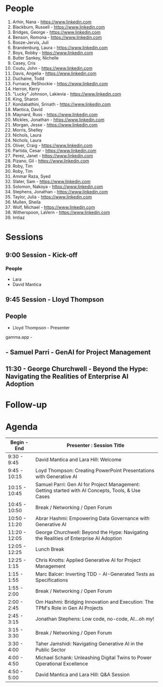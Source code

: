 * People

1. Arhin, Nana - https://www.linkedin.com
2. Blackburn, Russell - https://www.linkedin.com
3. Bridges, George - https://www.linkedin.com
4. Benson, Romona - https://www.linkedin.com
5. Booze-Jervis, Juli
6. Brandenburg, Laura - https://www.linkedin.com
7. Boys, Robby - https://www.linkedin.com
8. Butler Sankey, Nichelle
9. Casey, Cris
10. Coutu, John - https://www.linkedin.com
11. Davis, Angelia - https://www.linkedin.com
12. Duchaine, Todd
13. Furnace, ReShockie - https://www.linkedin.com
14. Herron, Kerry
15. "Lucky" Johnson, Lakievia - https://www.linkedin.com
16. King, Sharon
17. Kondabathini, Srinath - https://www.linkedin.com
18. Mantica, David
19. Maynard, Russ - https://www.linkedin.com
20. Mickles, Jonathan - https://www.linkedin.com
21. Morgan, Jesse - https://www.linkedin.com
22. Morris, Shelley
23. Nichols, Laura
24. Nichols, Laura
25. Oliver, Craig - https://www.linkedin.com
26. Partida, Cesar - https://www.linkedin.com
27. Perez, Janet - https://www.linkedin.com
28. Pizano, Gil - https://www.linkedin.com
29. Roby, Tim
30. Roby, Tim
31. Ammar Raza, Syed
32. Slater, Sam - https://www.linkedin.com
33. Solomon, Nakoya - https://www.linkedin.com
34. Stephens, Jonathan - https://www.linkedin.com
35. Taylor, Julia - https://www.linkedin.com
36. Mullen, Sheila
37. Wolf, Michael - https://www.linkedin.com
38. Witherspoon, LaVern - https://www.linkedin.com
39. Imtiaz



* Sessions
** 9:00 Session - Kick-off
*** People
- Lara
- David Mantica  

** 9:45 Session - Lloyd Thompson


** People 
- Lloyd Thompson - Presenter

gamma.app -




** - Samuel Parri - GenAI for Project Management



** 11:30 - George Churchwell - Beyond the Hype: Navigating the Realities of Enterprise AI Adoption


* Follow-up

* Agenda




| Begin - End   | Presenter : Session Title                                                                         |
|---------------+---------------------------------------------------------------------------------------------------|
| 9:30 - 9:45   | David Mantica and Lara Hill: Welcome                                                              |
| 9:45 - 10:15  | Loyd Thompson: Creating PowerPoint Presentations with Generative AI                               |
| 10:15 - 10:45 | Samuel Parri: Gen AI for Project Management: Getting started with AI Concepts, Tools, & Use Cases |
| 10:45 - 10:50 | Break / Networking / Open Forum                                                                   |
| 10:50 - 11:20 | Abrar Hashmi: Empowering Data Governance with Generative AI                                       |
| 11:20 - 12:05 | George Churchwell: Beyond the Hype: Navigating the Realities of Enterprise AI Adoption            |
| 12:05 - 12:25 | Lunch Break                                                                                       |
| 12:25 - 1:15  | Chris Knotts: Applied Generative AI for Project Management                                        |
| 1:15 - 1:55   | Marc Balcer: Inverting TDD - AI-Generated Tests as Specifications                                 |
| 1:55 - 2:00   | Break / Networking / Open Forum                                                                   |
| 2:00 - 2:45   | Om Hashmi: Bridging Innovation and Execution: The TPM's Role in Gen AI Projects                   |
| 2:45 - 3:15   | Jonathan Stephens: Low code, no-code, AI...oh my!                                                 |
| 3:15 - 3:30   | Break / Networking / Open Forum                                                                   |
| 3:30 - 4:00   | Taher Jamshidi: Navigating Generative AI in the Public Sector                                     |
| 4:00 - 4:50   | Michael Schank: Unleashing Digital Twins to Power Operational Excellence                          |
| 4:50 - 5:00   | David Mantica and Lara Hill: Q&A Session                                                          |

